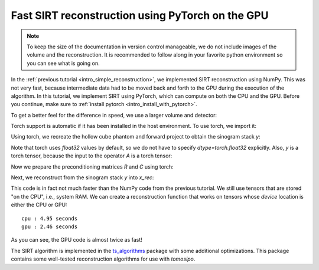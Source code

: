 .. _intro_fast_reconstruction:

Fast SIRT reconstruction using PyTorch on the GPU
=================================================

.. note::
   To keep the size of the documentation in version control manageable, we do
   not include images of the volume and the reconstruction. It is recommended to
   follow along in your favorite python environment so you can see what is going
   on.

In the :ref:`previous tutorial <intro_simple_reconstruction>`, we implemented
SIRT reconstruction using NumPy. This was not very fast, because intermediate
data had to be moved back and forth to the GPU during the execution of the
algorithm. In this tutorial, we implement SIRT using PyTorch, which can compute
on both the CPU and the GPU. Before you continue, make sure to :ref:`install
pytorch <intro_install_with_pytorch>`.

To get a better feel for the difference in speed, we use a larger volume and
detector:

.. testcode:: session

   import tomosipo as ts
   import numpy as np

   N = 256
   M = (N * 3) // 2
   vg = ts.volume(shape=(N, N, N))
   pg = ts.parallel(angles=M, shape=(M, M))
   A = ts.operator(vg, pg)


Torch support is automatic if it has been installed in the host environment. To
use torch, we import it:

.. testcode:: session
   :skipif: (not cuda_available) or (not torch_available)

   import torch


Using torch, we recreate the hollow cube phantom and forward project to obtain
the sinogram stack `y`:

.. testcode:: session
   :skipif: (not cuda_available) or (not torch_available)

   x = torch.ones(A.domain_shape)
   x[8:-8, 8:-8, 8:-8] = 0.0
   y = A(x)

Note that torch uses `float32` values by default, so we do not have to specify
`dtype=torch.float32` explicitly. Also, `y` is a torch tensor, because the input
to the operator `A` is a torch tensor:

.. doctest:: session
   :skipif: (not cuda_available) or (not torch_available)

   >>> y.dtype
   torch.float32

Now we prepare the preconditioning matrices `R` and `C` using torch:

.. testcode:: session
   :skipif: (not cuda_available) or (not torch_available)

   R = 1 / A(torch.ones(A.domain_shape))
   torch.clamp(R, max=1 / ts.epsilon, out=R)
   C = 1 / A.T(torch.ones(A.range_shape))
   torch.clamp(C, max=1 / ts.epsilon, out=C)

Next, we reconstruct from the sinogram stack `y` into `x_rec`:

.. testcode:: session
   :skipif: True

   num_iterations = 50
   x_rec = torch.zeros(A.domain_shape)

   for i in range(num_iterations):
       x_rec += C * A.T(R * (y - A(x_rec)))

This code is in fact not much faster than the NumPy code from the previous
tutorial. We still use tensors that are stored "on the CPU", i.e., system RAM.
We can create a reconstruction function that works on tensors whose `device`
location is either the CPU or GPU:

.. testcode:: session
   :skipif: (not cuda_available) or (not torch_available)

   def sirt(A, y, num_iterations=10):
       dev = y.device
       R = 1 / A(torch.ones(A.domain_shape, device=dev))
       torch.clamp(R, max=1 / ts.epsilon, out=R)
       C = 1 / A.T(torch.ones(A.range_shape, device=dev))
       torch.clamp(C, max=1 / ts.epsilon, out=C)

       x_rec = torch.zeros(A.domain_shape, device=dev)

       for i in range(num_iterations):
           x_rec += C * A.T(R * (y - A(x_rec)))

       return x_rec


.. testcode:: session
   :skipif: True

   from timeit import default_timer as timer
   y_cpu = y
   y_gpu = y.to("cuda")

   start_cpu = timer()
   sirt(A, y_cpu)
   end_cpu = timer()
   start_gpu = timer()
   sirt(A, y_gpu)
   end_gpu = timer()

   print(f"cpu : {end_cpu - start_cpu:0.2f} seconds")
   print(f"gpu : {end_gpu - start_gpu:0.2f} seconds")


::

   cpu : 4.95 seconds
   gpu : 2.46 seconds

As you can see, the GPU code is almost twice as fast! 

The SIRT algorithm is implemented in the `ts_algorithms
<https://github.com/ahendriksen/ts_algorithms>`_ package with some additional
optimizations. This package contains some well-tested reconstruction algorithms
for use with `tomosipo`.

